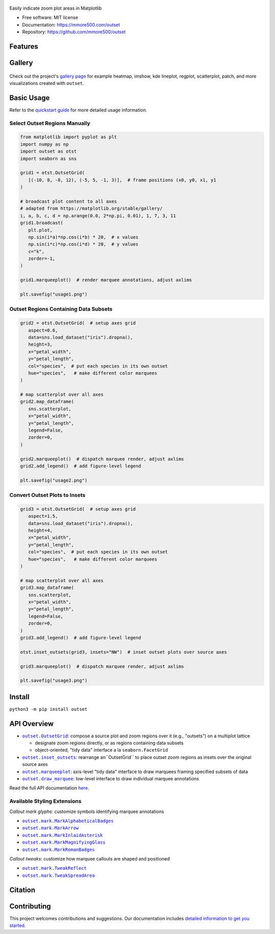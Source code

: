 .. figure:: docs/assets/outset-wordmark.png
   :target: https://github.com/mmore500/outset
   :alt: outset wordmark

|PyPi| |CI| |Deploy Sphinx documentation to Pages| |GitHub stars|

Easily indicate zoom plot areas in Matplotlib

- Free software: MIT license
- Documentation: https://mmore500.com/outset
- Repository: https://github.com/mmore500/outset


Features
--------

Gallery
-------

.. figure:: docs/assets/outset-gallery-collage.png
   :target: https://mmore500.com/outset/gallery.html
   :alt: outset gallery collage

Check out the project's `gallery page <https://mmore500.com/outset/gallery.html>`_ for example heatmap, imshow, kde lineplot, regplot, scatterplot, patch, and more visualizations created with ``outset``.

Basic Usage
-----------

Refer to the `quickstart guide <https://mmore500.com/outset/quickstart.html>`_ for more detailed usage information.

Select Outset Regions Manually
^^^^^^^^^^^^^^^^^^^^^^^^^^^^^^

.. code:: python

   from matplotlib import pyplot as plt
   import numpy as np
   import outset as otst
   import seaborn as sns

   grid1 = otst.OutsetGrid(
      [(-10, 8, -8, 12), (-5, 5, -1, 3)],  # frame positions (x0, y0, x1, y1
   )

   # broadcast plot content to all axes
   # adapted from https://matplotlib.org/stable/gallery/
   i, a, b, c, d = np.arange(0.0, 2*np.pi, 0.01), 1, 7, 3, 11
   grid1.broadcast(
      plt.plot,
      np.sin(i*a)*np.cos(i*b) * 20,  # x values
      np.sin(i*c)*np.cos(i*d) * 20,  # y values
      c="k",
      zorder=-1,
   )

   grid1.marqueeplot()  # render marquee annotations, adjust axlims

   plt.savefig("usage1.png")


.. figure:: docs/assets/usage1.png
   :alt: usage example 1 result

Outset Regions Containing Data Subsets
^^^^^^^^^^^^^^^^^^^^^^^^^^^^^^^^^^^^^^

.. code:: python

   grid2 = otst.OutsetGrid(  # setup axes grid
      aspect=0.6,
      data=sns.load_dataset("iris").dropna(),
      height=3,
      x="petal_width",
      y="petal_length",
      col="species",  # put each species in its own outset
      hue="species",   # make different color marquees
   )

   # map scatterplot over all axes
   grid2.map_dataframe(
      sns.scatterplot,
      x="petal_width",
      y="petal_length",
      legend=False,
      zorder=0,
   )

   grid2.marqueeplot()  # dispatch marquee render, adjust axlims
   grid2.add_legend()  # add figure-level legend

   plt.savefig("usage2.png")


.. figure:: docs/assets/usage2.png
   :alt: usage example 2 result


Convert Outset Plots to Insets
^^^^^^^^^^^^^^^^^^^^^^^^^^^^^^

.. code-block:: python

   grid3 = otst.OutsetGrid(  # setup axes grid
      aspect=1.5,
      data=sns.load_dataset("iris").dropna(),
      height=4,
      x="petal_width",
      y="petal_length",
      col="species",  # put each species in its own outset
      hue="species",   # make different color marquees
   )

   # map scatterplot over all axes
   grid3.map_dataframe(
      sns.scatterplot,
      x="petal_width",
      y="petal_length",
      legend=False,
      zorder=0,
   )
   grid3.add_legend()  # add figure-level legend

   otst.inset_outsets(grid3, insets="NW")  # inset outset plots over source axes

   grid3.marqueeplot()  # dispatch marquee render, adjust axlims

   plt.savefig("usage3.png")


.. figure:: docs/assets/usage3.png
   :alt: usage example 3 result


Install
-------

``python3 -m pip install outset``

API Overview
------------

* |OutsetGrid|_: compose a source plot and zoom regions over it (e.g., "outsets") on a multiplot lattice

  * designate zoom regions directly, or as regions containing data subsets
  * object-oriented, "tidy data" interface a la ``seaborn.FacetGrid``

* |inset_outsets|_: rearrange an``OutsetGrid`` to place outset zoom regions as insets over the original source axes

* |marqueeplot|_: axis-level "tidy data" interface to draw marquees framing specified subsets of data

* |draw_marquee|_: low-level interface to draw individual marquee annotations


.. |OutsetGrid| replace:: ``outset.OutsetGrid``
.. _OutsetGrid: https://mmore500.com/outset/_autosummary/outset.OutsetGrid.html

.. |inset_outsets| replace:: ``outset.inset_outsets``
.. _inset_outsets: https://mmore500.com/outset/_autosummary/outset.inset_outsets.html

.. |marqueeplot| replace:: ``outset.marqueeplot``
.. _marqueeplot: https://mmore500.com/outset/_autosummary/outset.marqueeplot.html

.. |draw_marquee| replace:: ``outset.draw_marquee``
.. _draw_marquee: https://mmore500.com/outset/_autosummary/outset.draw_marquee.html


Read the full API documentation `here <https://mmore500.com/outset/_autosummary/outset.html#module-outset>`_.

Available Styling Extensions
^^^^^^^^^^^^^^^^^^^^^^^^^^^^

*Callout mark glyphs*: customize symbols identifying marquee annotations

* |MarkAlphabeticalBadges|_
* |MarkArrow|_
* |MarkInlaidAsterisk|_
* |MarkMagnifyingGlass|_
* |MarkRomanBadges|_

.. image:: docs/assets/callout-mark-glyphs.png
   :alt: comparison of available glyphs

.. |MarkAlphabeticalBadges| replace:: ``outset.mark.MarkAlphabeticalBadges``
.. _MarkAlphabeticalBadges: https://mmore500.com/outset/_autosummary/outset.mark.MarkAlphabeticalBadges.html

.. |MarkArrow| replace:: ``outset.mark.MarkArrow``
.. _MarkArrow: https://mmore500.com/outset/_autosummary/outset.mark.MarkArrow.html

.. |MarkInlaidAsterisk| replace:: ``outset.mark.MarkInlaidAsterisk``
.. _MarkInlaidAsterisk: https://mmore500.com/outset/_autosummary/outset.mark.MarkInlaidAsterisk.html

.. |MarkMagnifyingGlass| replace:: ``outset.mark.MarkMagnifyingGlass``
.. _MarkMagnifyingGlass: https://mmore500.com/outset/_autosummary/outset.mark.MarkMagnifyingGlass.html

.. |MarkRomanBadges| replace:: ``outset.mark.MarkRomanBadges``
.. _MarkRomanBadges: https://mmore500.com/outset/_autosummary/outset.mark.MarkRomanBadges.html

*Callout tweaks*: customize how marquee callouts are shaped and positioned

* |TweakReflect|_
* |TweakSpreadArea|_

.. |TweakReflect| replace:: ``outset.mark.TweakReflect``
.. _TweakReflect: https://mmore500.com/outset/_autosummary/outset.tweak.TweakReflect.html

.. |TweakSpreadArea| replace:: ``outset.mark.TweakSpreadArea``
.. _TweakSpreadArea: https://mmore500.com/outset/_autosummary/outset.tweak.TweakSpreadArea.html



Citation
--------

Contributing
------------

This project welcomes contributions and suggestions. Our documentation includes `detailed information to get you started <https://mmore500.com/outset/contributing.html#>`__.

.. |PyPi| image:: https://img.shields.io/pypi/v/outset.svg
   :target: https://pypi.python.org/pypi/outset
.. |CI| image:: https://github.com/mmore500/outset/actions/workflows/CI.yml/badge.svg
   :target: https://github.com/mmore500/outset/actions
.. |Deploy Sphinx documentation to Pages| image:: https://github.com/mmore500/outset/actions/workflows/sphinx.yml/badge.svg
   :target: https://github.com/mmore500/outset/actions/workflows/sphinx.yml
.. |GitHub stars| image:: https://img.shields.io/github/stars/mmore500/outset.svg?style=round-square&logo=github&label=Stars&logoColor=white
   :target: https://github.com/mmore500/outset
